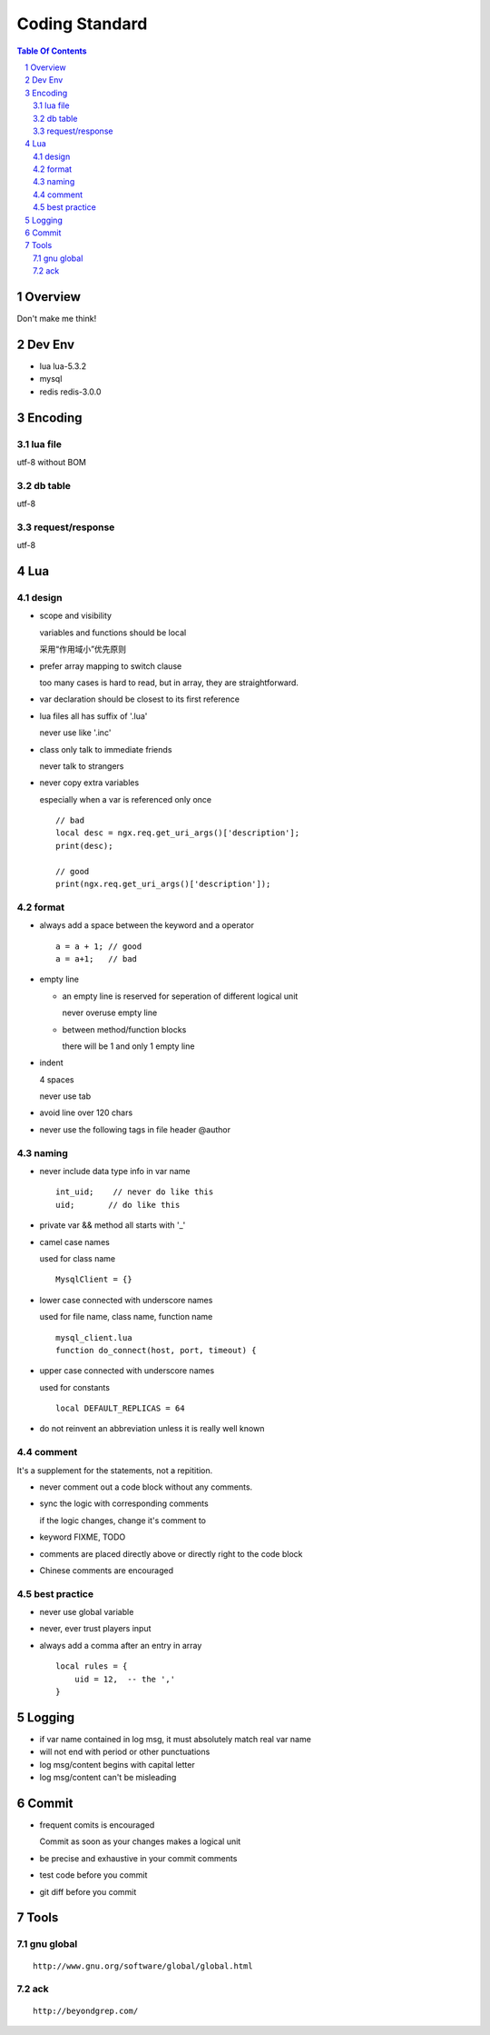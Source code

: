 ===============
Coding Standard
===============

.. contents:: Table Of Contents
.. section-numbering::

Overview
========

Don't make me think!


Dev Env
=======

- lua
  lua-5.3.2

- mysql

- redis
  redis-3.0.0

Encoding
========

lua file
########

utf-8 without BOM

db table
########

utf-8

request/response
################

utf-8

Lua
===

design
######

- scope and visibility

  variables and functions should be local

  采用“作用域小”优先原则

- prefer array mapping to switch clause

  too many cases is hard to read, but in array, they
  are straightforward.

- var declaration should be closest to its first reference

- lua files all has suffix of '.lua'

  never use like '.inc'

- class only talk to immediate friends
  
  never talk to strangers

- never copy extra variables

  especially when a var is referenced only once

  ::

    // bad
    local desc = ngx.req.get_uri_args()['description'];
    print(desc);

    // good
    print(ngx.req.get_uri_args()['description']);

format
######

- always add a space between the keyword and a operator

  ::

    a = a + 1; // good
    a = a+1;   // bad

- empty line

  - an empty line is reserved for seperation of different logical unit
    
    never overuse empty line

  - between method/function blocks
    
    there will be 1 and only 1 empty line

- indent

  4 spaces

  never use tab

- avoid line over 120 chars

- never use the following tags in file header
  @author

naming
######

- never include data type info in var name

  ::

    int_uid;    // never do like this
    uid;       // do like this

- private var && method all starts with '_'

- camel case names

  used for class name

  ::

    MysqlClient = {}

- lower case connected with underscore names

  used for file name, class name, function name

  ::

    mysql_client.lua
    function do_connect(host, port, timeout) {

- upper case connected with underscore names

  used for constants

  ::

    local DEFAULT_REPLICAS = 64

- do not reinvent an abbreviation unless it is really well known

comment
#######

It's a supplement for the statements, not a repitition.

- never comment out a code block without any comments.

- sync the logic with corresponding comments

  if the logic changes, change it's comment to

- keyword
  FIXME, TODO

- comments are placed directly above or directly right to the code block

- Chinese comments are encouraged

best practice
#############

- never use global variable

- never, ever trust players input

- always add a comma after an entry in array

  ::

    local rules = {
        uid = 12,  -- the ',' 
    }


Logging
=======

- if var name contained in log msg, it must absolutely match real var name

- will not end with period or other punctuations

- log msg/content begins with capital letter

- log msg/content can't be misleading

Commit
======

- frequent comits is encouraged

  Commit as soon as your changes makes a logical unit

- be precise and exhaustive in your commit comments

- test code before you commit

- git diff before you commit

Tools
=====

gnu global
##########

::

    http://www.gnu.org/software/global/global.html

ack 
###

::

    http://beyondgrep.com/

